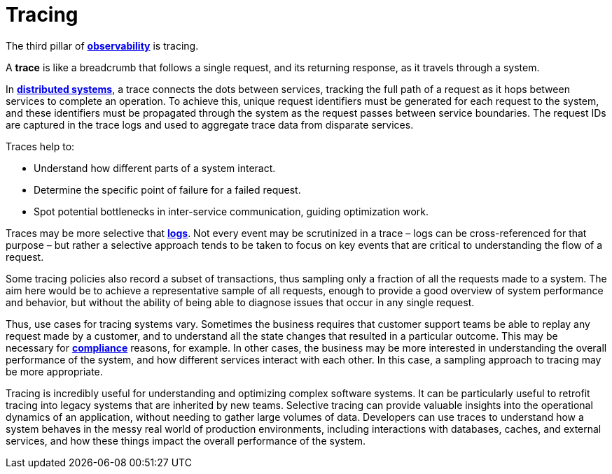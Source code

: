 = Tracing

The third pillar of *link:./observability.adoc[observability]* is tracing.

A *trace* is like a breadcrumb that follows a single request, and its returning response, as it travels through a system.

In *link:./distributed-system.adoc[distributed systems]*, a trace connects the dots between services, tracking the full path of a request as it hops between services to complete an operation. To achieve this, unique request identifiers must be generated for each request to the system, and these identifiers must be propagated through the system as the request passes between service boundaries. The request IDs are captured in the trace logs and used to aggregate trace data from disparate services.

Traces help to:

* Understand how different parts of a system interact.
* Determine the specific point of failure for a failed request.
* Spot potential bottlenecks in inter-service communication, guiding optimization work.

Traces may be more selective that *link:./logging.adoc[logs]*. Not every event may be scrutinized in a trace – logs can be cross-referenced for that purpose – but rather a selective approach tends to be taken to focus on key events that are critical to understanding the flow of a request.

Some tracing policies also record a subset of transactions, thus sampling only a fraction of all the requests made to a system. The aim here would be to achieve a representative sample of all requests, enough to provide a good overview of system performance and behavior, but without the ability of being able to diagnose issues that occur in any single request.

Thus, use cases for tracing systems vary. Sometimes the business requires that customer support teams be able to replay any request made by a customer, and to understand all the state changes that resulted in a particular outcome. This may be necessary for *link:./compliance.adoc[compliance]* reasons, for example. In other cases, the business may be more interested in understanding the overall performance of the system, and how different services interact with each other. In this case, a sampling approach to tracing may be more appropriate.

Tracing is incredibly useful for understanding and optimizing complex software systems. It can be particularly useful to retrofit tracing into legacy systems that are inherited by new teams. Selective tracing can provide valuable insights into the operational dynamics of an application, without needing to gather large volumes of data. Developers can use traces to understand how a system behaves in the messy real world of production environments, including interactions with databases, caches, and external services, and how these things impact the overall performance of the system.
